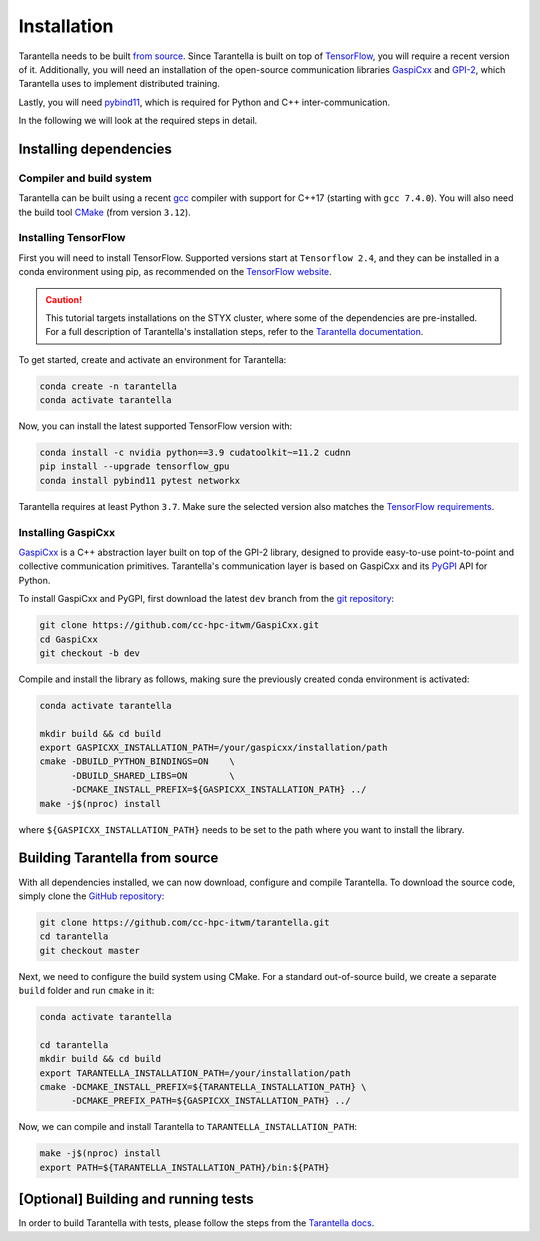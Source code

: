 .. _installation-label:

Installation
============

Tarantella needs to be built `from source <https://github.com/cc-hpc-itwm/tarantella>`_.
Since Tarantella is built on top of `TensorFlow <https://www.tensorflow.org/>`_,
you will require a recent version of it. Additionally, you will need an installation of
the open-source communication libraries `GaspiCxx <https://github.com/cc-hpc-itwm/GaspiCxx>`_
and `GPI-2 <http://www.gpi-site.com/>`_,
which Tarantella uses to implement distributed training.

Lastly, you will need `pybind11 <https://github.com/pybind/pybind11>`_, which is required
for Python and C++ inter-communication.

In the following we will look at the required steps in detail.

Installing dependencies
-----------------------

Compiler and build system
^^^^^^^^^^^^^^^^^^^^^^^^^

Tarantella can be built using a recent `gcc <https://gcc.gnu.org/>`_
compiler with support for C++17 (starting with ``gcc 7.4.0``).
You will also need the build tool `CMake <https://cmake.org/>`_ (from version ``3.12``).

Installing TensorFlow
^^^^^^^^^^^^^^^^^^^^^

First you will need to install TensorFlow.
Supported versions start at ``Tensorflow 2.4``, and they can be installed in a conda
environment using pip, as recommended on the
`TensorFlow website <https://www.tensorflow.org/install>`_.

.. caution::

  This tutorial targets installations on the STYX cluster, where some of the dependencies are pre-installed.
  For a full description of Tarantella's installation steps, refer to the 
  `Tarantella documentation <https://tarantella.readthedocs.io/en/latest/installation.html>`_.

To get started, create and activate an environment for Tarantella:

.. code-block:: bash

  conda create -n tarantella
  conda activate tarantella

Now, you can install the latest supported TensorFlow version with:

.. code-block:: bash

  conda install -c nvidia python==3.9 cudatoolkit~=11.2 cudnn
  pip install --upgrade tensorflow_gpu
  conda install pybind11 pytest networkx

Tarantella requires at least Python ``3.7``. Make sure the selected version also matches
the `TensorFlow requirements <https://www.tensorflow.org/install>`_.

.. _gaspicxx-install-label:

Installing GaspiCxx
^^^^^^^^^^^^^^^^^^^

`GaspiCxx <https://github.com/cc-hpc-itwm/GaspiCxx>`_ is a C++ abstraction layer built
on top of the GPI-2 library, designed to provide easy-to-use point-to-point and collective
communication primitives.
Tarantella's communication layer is based on GaspiCxx and its
`PyGPI <https://github.com/cc-hpc-itwm/GaspiCxx/blob/v1.2.0/src/python/README.md>`_ API for Python.

To install GaspiCxx and PyGPI, first download the latest ``dev`` branch from the
`git repository <https://github.com/cc-hpc-itwm/GaspiCxx>`_:

.. code-block:: bash

  git clone https://github.com/cc-hpc-itwm/GaspiCxx.git
  cd GaspiCxx
  git checkout -b dev

Compile and install the library as follows, making sure the previously created conda
environment is activated:

.. code-block:: bash

  conda activate tarantella

  mkdir build && cd build
  export GASPICXX_INSTALLATION_PATH=/your/gaspicxx/installation/path
  cmake -DBUILD_PYTHON_BINDINGS=ON    \
        -DBUILD_SHARED_LIBS=ON        \
        -DCMAKE_INSTALL_PREFIX=${GASPICXX_INSTALLATION_PATH} ../
  make -j$(nproc) install

where ``${GASPICXX_INSTALLATION_PATH}`` needs to be set to the path where you want to install
the library.

Building Tarantella from source
-------------------------------

With all dependencies installed, we can now download, configure and compile Tarantella.
To download the source code, simply clone the
`GitHub repository <https://github.com/cc-hpc-itwm/tarantella.git>`__:

.. code-block:: bash

  git clone https://github.com/cc-hpc-itwm/tarantella.git
  cd tarantella
  git checkout master

Next, we need to configure the build system using CMake.
For a standard out-of-source build, we create a separate ``build`` folder and run ``cmake``
in it:

.. code-block:: bash

  conda activate tarantella

  cd tarantella
  mkdir build && cd build
  export TARANTELLA_INSTALLATION_PATH=/your/installation/path
  cmake -DCMAKE_INSTALL_PREFIX=${TARANTELLA_INSTALLATION_PATH} \
        -DCMAKE_PREFIX_PATH=${GASPICXX_INSTALLATION_PATH} ../

Now, we can compile and install Tarantella to ``TARANTELLA_INSTALLATION_PATH``:

.. code-block:: bash

  make -j$(nproc) install
  export PATH=${TARANTELLA_INSTALLATION_PATH}/bin:${PATH}


[Optional] Building and running tests
-------------------------------------

In order to build Tarantella with tests, please follow the steps from the  
`Tarantella docs <https://tarantella.readthedocs.io/installation#optional-building-and-running-tests>`_.

